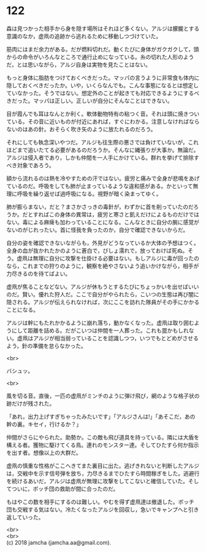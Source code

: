 #+OPTIONS: toc:nil
#+OPTIONS: \n:t

* 122

  森は見つかった相手から身を隠す場所はそれほど多くない。アルジは朦朧とする意識のなか，虚凧の追跡から逃れるために移動しつづけていた。

  筋肉にはまだ余力がある。だが燃料切れだ。動くたびに身体がガクガクして，頭からの命令がいろんなところで通行止めになっている。糸の切れた人形のようだ，とは思いながら，アルジ自身は実物を見たことはない。

  もっと身体に脂肪をつけておくべきだった。マッパの言うように非常食も体内に隠しておくべきだったか。いや，いくらなんでも。こんな事態になるとは想定していなかった。そうではない。想定外のことが起きても対応できるようにするべきだった。マッパは正しい。正しいが自分にそんなことはできない。

  目が霞んでも耳はなんとか利く。軟体動物特有の粘つく音。それは頭に焼きついている。その音に近いものが付近にあれば，すぐにわかる。注意しなければならないのはあの針。おそらく吹き矢のように放たれるのだろう。

  それにしても執念深いやつだ。アルジも往生際の悪さでは負けていないが，これほどまで追いたてる必要があるのだろうか。そんなに縄張りが大事か。無論だ。アルジは侵入者であり，しかも仲間を一人手にかけている。群れを挙げて排除すべき対象であろう。

  額から流れるのは熱を冷やすための汗ではない。疲労と痛みで全身が悲鳴をあげているのだ。呼吸をしても肺が止まっているような違和感がある。かといって無理に呼吸を繰り返せば過呼吸になる。視野が暗く染まってゆく。

  肺が膨らまない，だと？まさかさっきの毒針が，わずかに首を削っていたのだろうか。だとすればこの身体の異常は，疲労と寒さと飢えだけによるものだけではない。毒による麻痺も加わっていることになる。こんなときに自分の腕に感覚がないのがじれったい。首に怪我を負ったのか，自分で確認できないからだ。

  自分の姿を確認できないながらも，外見がどうなっているか大体の予想はつく。全身の血が抜かれたかのように蒼白で，びしょ濡れで，放っておけば死ぬ。そう。虚凧は無理に自分に攻撃を仕掛ける必要はない。もしアルジに毒が回ったのなら，これまでの狩りのように，観察を絶やさないよう追いかけながら，相手が力尽きるのを待てばよい。

  虚凧が焦ることなどない。アルジが休もうとするたびにちょっかいを出せばいいのだ。賢い。優れた狩人だ。ここで自分がやられたら，こいつの生態は再び闇に隠される。アルジが伝えられなければ，次にここを訪れた隊員がその手にかかることになる。

  アルジは幹にもたれかかるように崩れ落ち，動かなくなった。虚凧は取り囲むようにして距離を詰める。だがこいつは仲間を一人葬った。これも罠かもしれない。虚凧はアルジが相当弱っていることを認識しつつ，いつでもとどめがさせるよう，針の準備を怠らなかった。

  <br>

  バシュッ。

  <br>

  風を切る音。直後，一匹の虚凧がミンチのように弾け飛び，網のような格子状の跡だけが残された。

  「あれ，出力上げすぎちゃったみたいです」「アルジさんは!」「あそこだ，あの幹の裏。キセイ，行けるか？」

  仲間がさらにやられた。助勢か。この敵も飛び道具を持っている。隣には大盾を構える者。獲物に駆けてくる鳥。連れのモンスター達。そしてひたすら何か指示を出す者。想像以上の大群だ。

  虚凧の慎重な性格がここへきてまた裏目に出た。逃げきれないと判断したアルジは，交戦中を示す信号弾を放ち，力尽きるまでひたすら時間稼ぎをした。逃避行を続けるあいだ，アルジは虚凧が無理に攻撃をしてこないと確信していた。そしてついに，ボッチ団の救助が間に合ったのだ。

  もはやこの数を相手にするのは難しい。やむを得ず虚凧達は撤退した。ボッチ団も交戦する気はない。冷たくなったアルジを回収し，急いでキャンプへと引き返していった。

  <br>
  <br>
  (c) 2018 jamcha (jamcha.aa@gmail.com).

  [[http://creativecommons.org/licenses/by-nc-sa/4.0/deed][file:http://i.creativecommons.org/l/by-nc-sa/4.0/88x31.png]]
